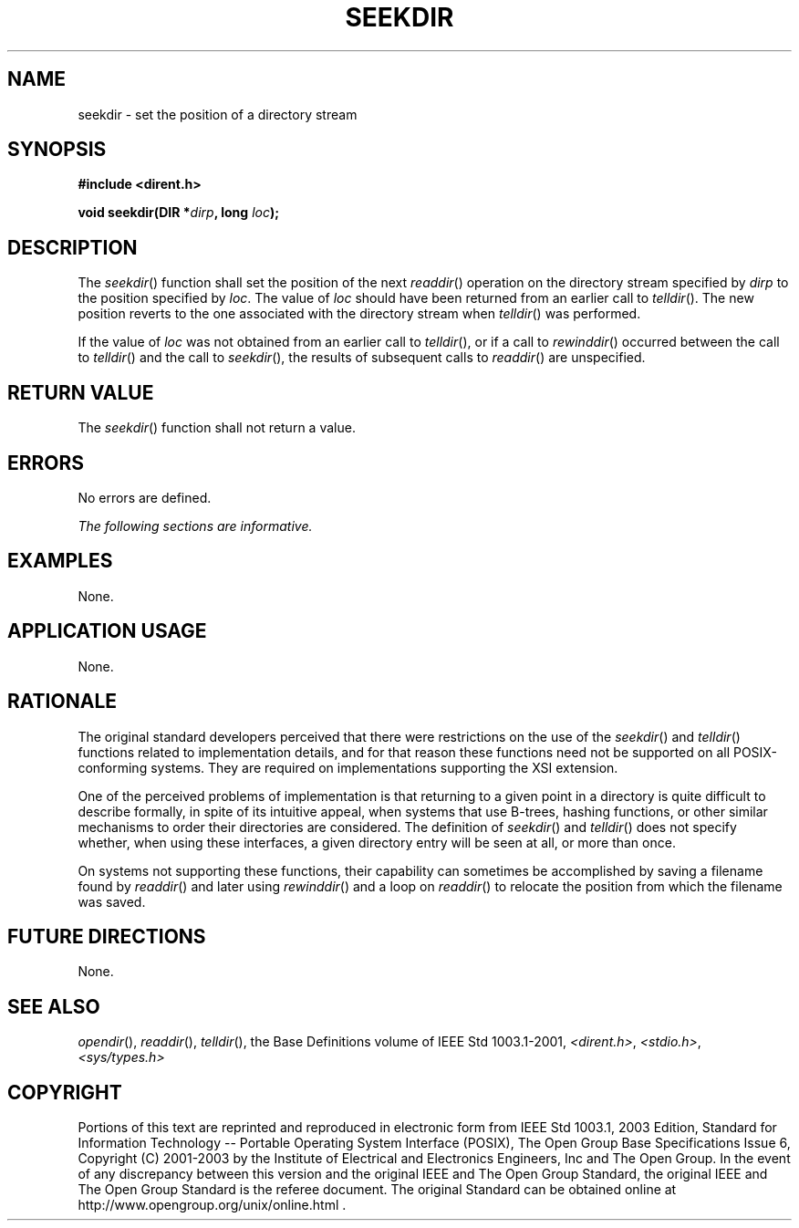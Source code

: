 .\" Copyright (c) 2001-2003 The Open Group, All Rights Reserved 
.TH "SEEKDIR" 3 2003 "IEEE/The Open Group" "POSIX Programmer's Manual"
.\" seekdir 
.SH NAME
seekdir \- set the position of a directory stream
.SH SYNOPSIS
.LP
\fB#include <dirent.h>
.br
.sp
void seekdir(DIR *\fP\fIdirp\fP\fB, long\fP \fIloc\fP\fB); \fP
\fB
.br
\fP
.SH DESCRIPTION
.LP
The \fIseekdir\fP() function shall set the position of the next \fIreaddir\fP()
operation on the directory stream specified by \fIdirp\fP to the position
specified by \fIloc\fP. The value of \fIloc\fP should
have been returned from an earlier call to \fItelldir\fP(). The new
position reverts to
the one associated with the directory stream when \fItelldir\fP()
was performed.
.LP
If the value of \fIloc\fP was not obtained from an earlier call to
\fItelldir\fP(), or
if a call to \fIrewinddir\fP() occurred between the call to \fItelldir\fP()
and the call to \fIseekdir\fP(), the results of subsequent calls to
\fIreaddir\fP() are unspecified.
.SH RETURN VALUE
.LP
The \fIseekdir\fP() function shall not return a value.
.SH ERRORS
.LP
No errors are defined.
.LP
\fIThe following sections are informative.\fP
.SH EXAMPLES
.LP
None.
.SH APPLICATION USAGE
.LP
None.
.SH RATIONALE
.LP
The original standard developers perceived that there were restrictions
on the use of the \fIseekdir\fP() and \fItelldir\fP() functions related
to implementation details, and for that reason these functions
need not be supported on all POSIX-conforming systems. They are required
on implementations supporting the XSI extension.
.LP
One of the perceived problems of implementation is that returning
to a given point in a directory is quite difficult to describe
formally, in spite of its intuitive appeal, when systems that use
B-trees, hashing functions, or other similar mechanisms to order
their directories are considered. The definition of \fIseekdir\fP()
and \fItelldir\fP()
does not specify whether, when using these interfaces, a given directory
entry will be seen at all, or more than once.
.LP
On systems not supporting these functions, their capability can sometimes
be accomplished by saving a filename found by \fIreaddir\fP() and
later using \fIrewinddir\fP() and a
loop on \fIreaddir\fP() to relocate the position from which the filename
was saved.
.SH FUTURE DIRECTIONS
.LP
None.
.SH SEE ALSO
.LP
\fIopendir\fP(), \fIreaddir\fP(), \fItelldir\fP(), the Base Definitions
volume of IEEE\ Std\ 1003.1-2001, \fI<dirent.h>\fP, \fI<stdio.h>\fP,
\fI<sys/types.h>\fP
.SH COPYRIGHT
Portions of this text are reprinted and reproduced in electronic form
from IEEE Std 1003.1, 2003 Edition, Standard for Information Technology
-- Portable Operating System Interface (POSIX), The Open Group Base
Specifications Issue 6, Copyright (C) 2001-2003 by the Institute of
Electrical and Electronics Engineers, Inc and The Open Group. In the
event of any discrepancy between this version and the original IEEE and
The Open Group Standard, the original IEEE and The Open Group Standard
is the referee document. The original Standard can be obtained online at
http://www.opengroup.org/unix/online.html .
